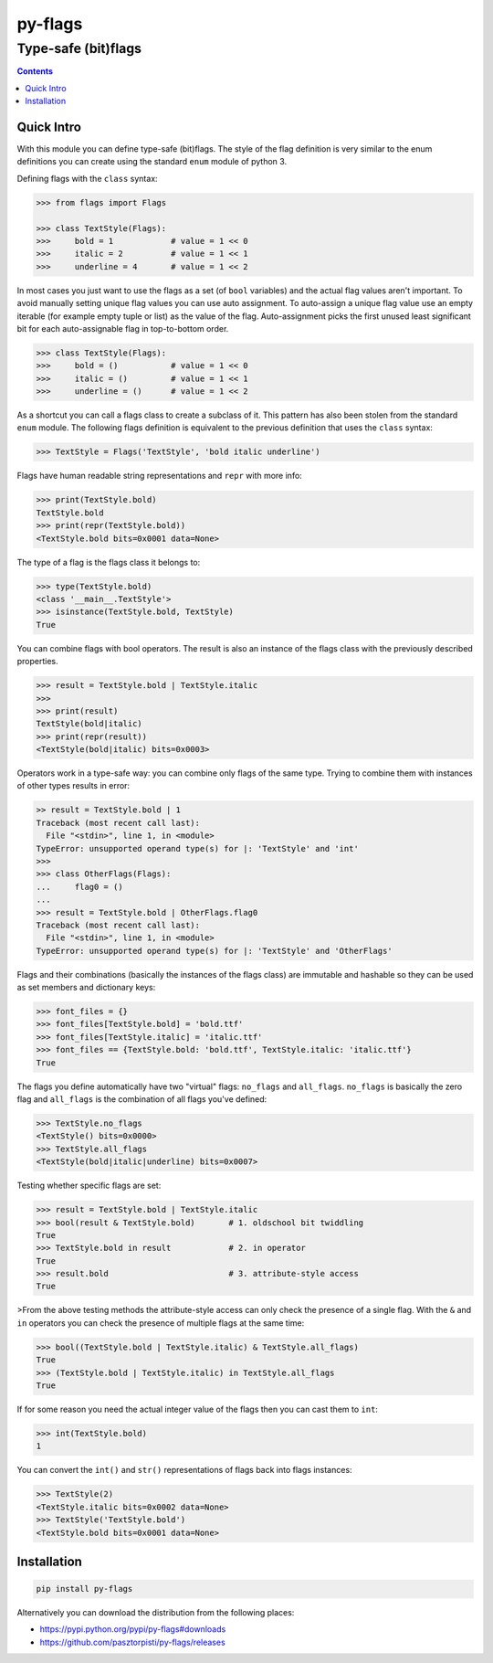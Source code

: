 ========
py-flags
========

Type-safe (bit)flags
""""""""""""""""""""


.. image:: https://img.shields.io/travis/pasztorpisti/py-flags.svg?style=flat
    :target: https://travis-ci.org/pasztorpisti/py-flags
    :alt: build

.. image:: https://img.shields.io/codacy/0c56231fea3a49b48bc39d0803ec3c21/master.svg?style=flat
    :target: https://www.codacy.com/app/pasztorpisti/py-flags
    :alt: code quality

.. image:: https://landscape.io/github/pasztorpisti/py-flags/master/landscape.svg?style=flat
    :target: https://landscape.io/github/pasztorpisti/py-flags/master
    :alt: code health

.. image:: https://img.shields.io/coveralls/pasztorpisti/py-flags/master.svg?style=flat
    :target: https://coveralls.io/r/pasztorpisti/py-flags?branch=master
    :alt: coverage

.. image:: https://img.shields.io/pypi/v/py-flags.svg?style=flat
    :target: https://pypi.python.org/pypi/py-flags
    :alt: pypi

.. image:: https://img.shields.io/github/tag/pasztorpisti/py-flags.svg?style=flat
    :target: https://github.com/pasztorpisti/py-flags
    :alt: github

.. image:: https://img.shields.io/github/license/pasztorpisti/py-flags.svg?style=flat
    :target: https://github.com/pasztorpisti/py-flags/blob/master/LICENSE.txt
    :alt: license: MIT


.. contents::


Quick Intro
===========

With this module you can define type-safe (bit)flags. The style of the flag definition is very similar to the enum
definitions you can create using the standard ``enum`` module of python 3.


Defining flags with the ``class`` syntax:

.. code-block:: python

    >>> from flags import Flags

    >>> class TextStyle(Flags):
    >>>     bold = 1            # value = 1 << 0
    >>>     italic = 2          # value = 1 << 1
    >>>     underline = 4       # value = 1 << 2


In most cases you just want to use the flags as a set (of ``bool`` variables) and the actual flag values aren't
important. To avoid manually setting unique flag values you can use auto assignment. To auto-assign a unique flag value
use an empty iterable (for example empty tuple or list) as the value of the flag. Auto-assignment picks the first
unused least significant bit for each auto-assignable flag in top-to-bottom order.

.. code-block:: python

    >>> class TextStyle(Flags):
    >>>     bold = ()           # value = 1 << 0
    >>>     italic = ()         # value = 1 << 1
    >>>     underline = ()      # value = 1 << 2


As a shortcut you can call a flags class to create a subclass of it. This pattern has also been stolen from the
standard ``enum`` module. The following flags definition is equivalent to the previous definition that uses the
``class`` syntax:


.. code-block:: python

    >>> TextStyle = Flags('TextStyle', 'bold italic underline')


Flags have human readable string representations and ``repr`` with more info:

.. code-block:: python

    >>> print(TextStyle.bold)
    TextStyle.bold
    >>> print(repr(TextStyle.bold))
    <TextStyle.bold bits=0x0001 data=None>

The type of a flag is the flags class it belongs to:

.. code-block:: python

    >>> type(TextStyle.bold)
    <class '__main__.TextStyle'>
    >>> isinstance(TextStyle.bold, TextStyle)
    True


You can combine flags with bool operators. The result is also an instance of the flags class with the previously
described properties.

.. code-block:: python

    >>> result = TextStyle.bold | TextStyle.italic
    >>>
    >>> print(result)
    TextStyle(bold|italic)
    >>> print(repr(result))
    <TextStyle(bold|italic) bits=0x0003>


Operators work in a type-safe way: you can combine only flags of the same type. Trying to combine them with instances
of other types results in error:

.. code-block:: python

    >> result = TextStyle.bold | 1
    Traceback (most recent call last):
      File "<stdin>", line 1, in <module>
    TypeError: unsupported operand type(s) for |: 'TextStyle' and 'int'
    >>>
    >>> class OtherFlags(Flags):
    ...     flag0 = ()
    ...
    >>> result = TextStyle.bold | OtherFlags.flag0
    Traceback (most recent call last):
      File "<stdin>", line 1, in <module>
    TypeError: unsupported operand type(s) for |: 'TextStyle' and 'OtherFlags'


Flags and their combinations (basically the instances of the flags class) are immutable and hashable so they can be
used as set members and dictionary keys:

.. code-block:: python

    >>> font_files = {}
    >>> font_files[TextStyle.bold] = 'bold.ttf'
    >>> font_files[TextStyle.italic] = 'italic.ttf'
    >>> font_files == {TextStyle.bold: 'bold.ttf', TextStyle.italic: 'italic.ttf'}
    True


The flags you define automatically have two "virtual" flags: ``no_flags`` and ``all_flags``. ``no_flags`` is basically
the zero flag and ``all_flags`` is the combination of all flags you've defined:

.. code-block:: python

    >>> TextStyle.no_flags
    <TextStyle() bits=0x0000>
    >>> TextStyle.all_flags
    <TextStyle(bold|italic|underline) bits=0x0007>


Testing whether specific flags are set:

.. code-block:: python

    >>> result = TextStyle.bold | TextStyle.italic
    >>> bool(result & TextStyle.bold)       # 1. oldschool bit twiddling
    True
    >>> TextStyle.bold in result            # 2. in operator
    True
    >>> result.bold                         # 3. attribute-style access
    True


>From the above testing methods the attribute-style access can only check the presence of a single flag. With the
``&`` and ``in`` operators you can check the presence of multiple flags at the same time:

.. code-block:: python

    >>> bool((TextStyle.bold | TextStyle.italic) & TextStyle.all_flags)
    True
    >>> (TextStyle.bold | TextStyle.italic) in TextStyle.all_flags
    True


If for some reason you need the actual integer value of the flags then you can cast them to ``int``:

.. code-block:: python

    >>> int(TextStyle.bold)
    1


You can convert the ``int()`` and ``str()`` representations of flags back into flags instances:

.. code-block:: python

    >>> TextStyle(2)
    <TextStyle.italic bits=0x0002 data=None>
    >>> TextStyle('TextStyle.bold')
    <TextStyle.bold bits=0x0001 data=None>


Installation
============

.. code-block:: sh

    pip install py-flags

Alternatively you can download the distribution from the following places:

- https://pypi.python.org/pypi/py-flags#downloads
- https://github.com/pasztorpisti/py-flags/releases


